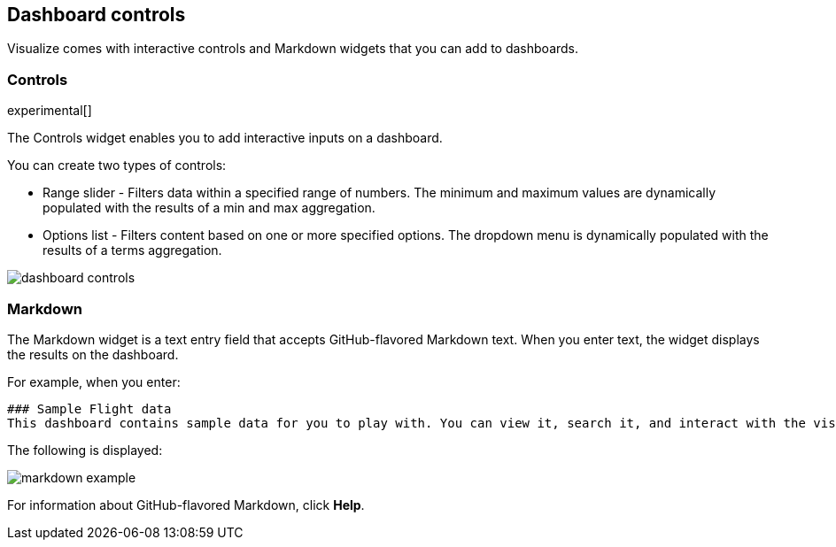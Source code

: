 [[for-dashboard]]
== Dashboard controls

Visualize comes with interactive controls and Markdown widgets that you can add to dashboards.

[float]
[[controls]]
=== Controls
experimental[]

The Controls widget enables you to add interactive inputs
on a dashboard.

You can create two types of controls:

* Range slider - Filters data within a specified range of numbers. The minimum and maximum values are dynamically populated with the results of a min and max aggregation.

* Options list - Filters content based on one or more specified options. The dropdown menu is dynamically populated with the results of a terms aggregation.

[role="screenshot"]
image::images/dashboard-controls.png[]

[float]
[[markdown-widget]]
=== Markdown

The Markdown widget is a text entry field that accepts GitHub-flavored Markdown text. When you enter text, the widget displays the results on the dashboard.

For example, when you enter:

[source,text]
----------------------------------
### Sample Flight data
This dashboard contains sample data for you to play with. You can view it, search it, and interact with the visualizations. For more information about Kibana, check our [docs](https://www.elastic.co/guide/en/kibana/current/index.html).
----------------------------------

The following is displayed:

[role="screenshot"]
image::images/markdown-example.png[]

For information about GitHub-flavored Markdown, click *Help*.
